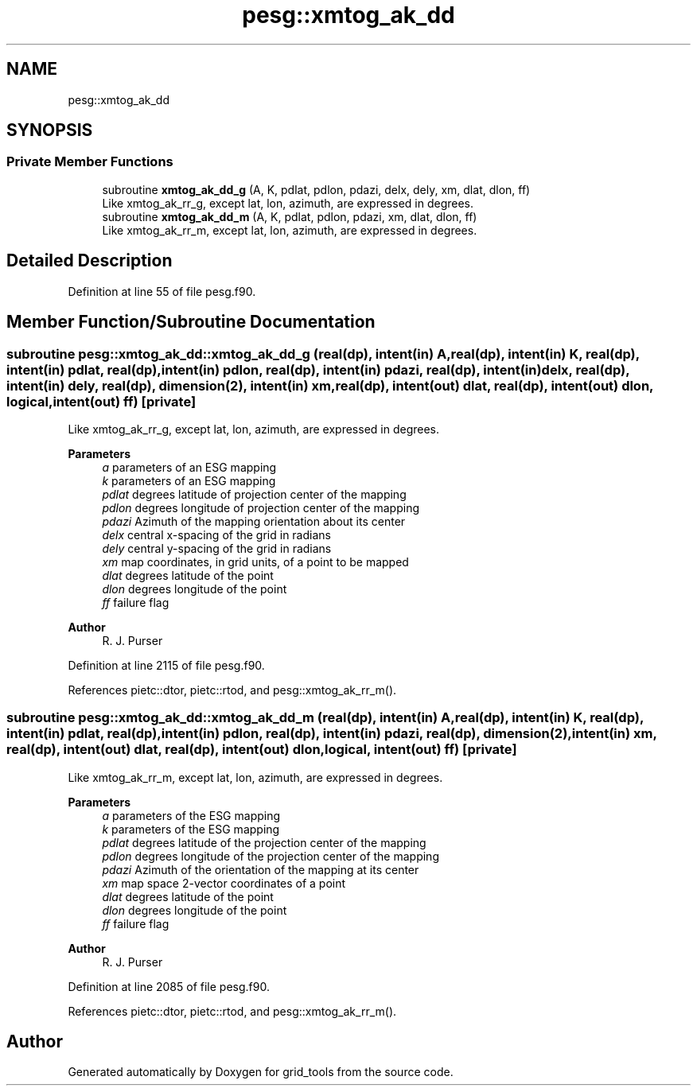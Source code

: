.TH "pesg::xmtog_ak_dd" 3 "Fri Mar 26 2021" "Version 1.0.0" "grid_tools" \" -*- nroff -*-
.ad l
.nh
.SH NAME
pesg::xmtog_ak_dd
.SH SYNOPSIS
.br
.PP
.SS "Private Member Functions"

.in +1c
.ti -1c
.RI "subroutine \fBxmtog_ak_dd_g\fP (A, K, pdlat, pdlon, pdazi, delx, dely, xm, dlat, dlon, ff)"
.br
.RI "Like xmtog_ak_rr_g, except lat, lon, azimuth, are expressed in degrees\&. "
.ti -1c
.RI "subroutine \fBxmtog_ak_dd_m\fP (A, K, pdlat, pdlon, pdazi, xm, dlat, dlon, ff)"
.br
.RI "Like xmtog_ak_rr_m, except lat, lon, azimuth, are expressed in degrees\&. "
.in -1c
.SH "Detailed Description"
.PP 
Definition at line 55 of file pesg\&.f90\&.
.SH "Member Function/Subroutine Documentation"
.PP 
.SS "subroutine pesg::xmtog_ak_dd::xmtog_ak_dd_g (real(dp), intent(in) A, real(dp), intent(in) K, real(dp), intent(in) pdlat, real(dp), intent(in) pdlon, real(dp), intent(in) pdazi, real(dp), intent(in) delx, real(dp), intent(in) dely, real(dp), dimension(2), intent(in) xm, real(dp), intent(out) dlat, real(dp), intent(out) dlon, logical, intent(out) ff)\fC [private]\fP"

.PP
Like xmtog_ak_rr_g, except lat, lon, azimuth, are expressed in degrees\&. 
.PP
\fBParameters\fP
.RS 4
\fIa\fP parameters of an ESG mapping 
.br
\fIk\fP parameters of an ESG mapping 
.br
\fIpdlat\fP degrees latitude of projection center of the mapping 
.br
\fIpdlon\fP degrees longitude of projection center of the mapping 
.br
\fIpdazi\fP Azimuth of the mapping orientation about its center 
.br
\fIdelx\fP central x-spacing of the grid in radians 
.br
\fIdely\fP central y-spacing of the grid in radians 
.br
\fIxm\fP map coordinates, in grid units, of a point to be mapped 
.br
\fIdlat\fP degrees latitude of the point 
.br
\fIdlon\fP degrees longitude of the point 
.br
\fIff\fP failure flag 
.RE
.PP
\fBAuthor\fP
.RS 4
R\&. J\&. Purser 
.RE
.PP

.PP
Definition at line 2115 of file pesg\&.f90\&.
.PP
References pietc::dtor, pietc::rtod, and pesg::xmtog_ak_rr_m()\&.
.SS "subroutine pesg::xmtog_ak_dd::xmtog_ak_dd_m (real(dp), intent(in) A, real(dp), intent(in) K, real(dp), intent(in) pdlat, real(dp), intent(in) pdlon, real(dp), intent(in) pdazi, real(dp), dimension(2), intent(in) xm, real(dp), intent(out) dlat, real(dp), intent(out) dlon, logical, intent(out) ff)\fC [private]\fP"

.PP
Like xmtog_ak_rr_m, except lat, lon, azimuth, are expressed in degrees\&. 
.PP
\fBParameters\fP
.RS 4
\fIa\fP parameters of the ESG mapping 
.br
\fIk\fP parameters of the ESG mapping 
.br
\fIpdlat\fP degrees latitude of the projection center of the mapping 
.br
\fIpdlon\fP degrees longitude of the projection center of the mapping 
.br
\fIpdazi\fP Azimuth of the orientation of the mapping at its center 
.br
\fIxm\fP map space 2-vector coordinates of a point 
.br
\fIdlat\fP degrees latitude of the point 
.br
\fIdlon\fP degrees longitude of the point 
.br
\fIff\fP failure flag 
.RE
.PP
\fBAuthor\fP
.RS 4
R\&. J\&. Purser 
.RE
.PP

.PP
Definition at line 2085 of file pesg\&.f90\&.
.PP
References pietc::dtor, pietc::rtod, and pesg::xmtog_ak_rr_m()\&.

.SH "Author"
.PP 
Generated automatically by Doxygen for grid_tools from the source code\&.
